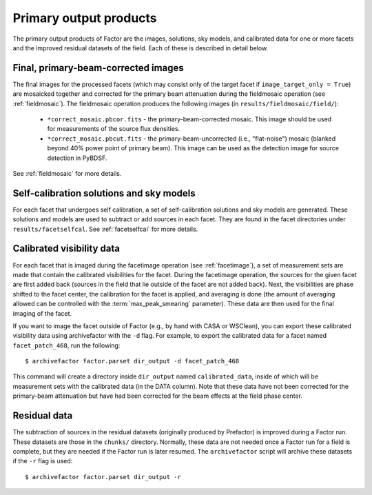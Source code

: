 .. _products:

Primary output products
=======================

The primary output products of Factor are the images, solutions, sky models, and
calibrated data for one or more facets and the improved residual datasets of the
field. Each of these is described in detail below.


Final, primary-beam-corrected images
------------------------------------

The final images for the processed facets (which may consist only of the target
facet if ``image_target_only = True``) are mosaicked together and corrected for
the primary beam attenuation during the fieldmosaic operation (see
:ref:`fieldmosaic`). The fieldmosaic operation produces the following images (in
``results/fieldmosaic/field/``):

    * ``*correct_mosaic.pbcor.fits`` - the primary-beam-corrected mosaic. This image should be used for measurements of the source flux densities.
    * ``*correct_mosaic.pbcut.fits`` - the primary-beam-uncorrected (i.e., "flat-noise") mosaic (blanked beyond 40% power point of primary beam). This image can be used as the detection image for source detection in PyBDSF.

See :ref:`fieldmosaic` for more details.


Self-calibration solutions and sky models
-----------------------------------------

For each facet that undergoes self calibration, a set of self-calibration
solutions and sky models are generated. These solutions and models are used to
subtract or add sources in each facet. They are found in the facet directories
under ``results/facetselfcal``. See :ref:`facetselfcal` for more details.


Calibrated visibility data
--------------------------

For each facet that is imaged during the facetimage operation (see
:ref:`facetimage`), a set of measurement sets are made that contain the
calibrated visibilities for the facet. During the facetimage operation, the
sources for the given facet are first added back (sources in the field that lie
outside of the facet are not added back). Next, the visibilities are phase
shifted to the facet center, the calibration for the facet is applied, and
averaging is done (the amount of averaging allowed can be controlled with the
:term:`max_peak_smearing` parameter). These data are then used for the final
imaging of the facet.

If you want to image the facet outside of Factor (e.g., by hand with CASA or
WSClean), you can export these calibrated visibility data using archivefactor
with the ``-d`` flag. For example, to export the calibrated data for a facet
named ``facet_patch_468``, run the following::

    $ archivefactor factor.parset dir_output -d facet_patch_468

This command will create a directory inside ``dir_output`` named ``calibrated_data``,
inside of which will be measurement sets with the calibrated data (in the DATA
column). Note that these data have not been corrected for the primary-beam
attenuation but have had been corrected for the beam effects at the field phase
center.


Residual data
-------------

The subtraction of sources in the residual datasets (originally produced by
Prefactor) is improved during a Factor run. These datasets are those in the
``chunks/`` directory. Normally, these data are not needed once a Factor run for
a field is complete, but they are needed if the Factor run is later resumed. The
``archivefactor`` script will archive these datasets if the ``-r`` flag is used::

    $ archivefactor factor.parset dir_output -r
